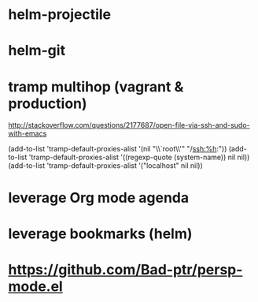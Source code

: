 * helm-projectile
* helm-git
* tramp multihop (vagrant & production)

  http://stackoverflow.com/questions/2177687/open-file-via-ssh-and-sudo-with-emacs

  (add-to-list 'tramp-default-proxies-alist
               '(nil "\\`root\\'" "/ssh:%h:"))
  (add-to-list 'tramp-default-proxies-alist
               '((regexp-quote (system-name)) nil nil))
  (add-to-list 'tramp-default-proxies-alist
               '("localhost" nil nil))
* leverage Org mode agenda
* leverage bookmarks (helm)
* https://github.com/Bad-ptr/persp-mode.el
